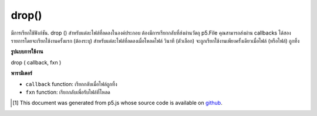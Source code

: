 .. raw:: html

	<script src="https://sketch.netpie.io/widget/p5-widget.js"></script>

drop()
======

มีการเรียกใช้ฟังก์ชัน. drop () สำหรับแต่ละไฟล์ที่ลดลงในองค์ประกอบ ต้องมีการเรียกกลับที่ส่งผ่านวัตถุ p5.File คุณสามารถส่งผ่าน callbacks ได้สองรายการโดยจะเรียกใช้งานครั้งแรก (ต้องระบุ) สำหรับแต่ละไฟล์ที่ลดลงเมื่อโหลดไฟล์ วินาที (ตัวเลือก) จะถูกเรียกใช้งานเพียงครั้งเดียวเมื่อไฟล์ (หรือไฟล์) ถูกทิ้ง

.. The .drop() function is called for each file dropped on the element.
.. It requires a callback that is passed a p5.File object.  You can
.. optionally pass two callbacks, the first one (required) is triggered
.. for each file dropped when the file is loaded.  The second (optional)
.. is triggered just once when a file (or files) are dropped.

**รูปแบบการใช้งาน**

drop ( callback, fxn )

**พารามิเตอร์**

- ``callback``  function: เรียกกลับเมื่อไฟล์ถูกทิ้ง

- ``fxn``  function: เรียกกลับเพื่อรับไฟล์ที่โหลด

.. ``callback``  function: callback triggered when files are dropped.
.. ``fxn``  function: callback to receive loaded file.

.. raw:: html

	<script type="text/p5" data-autoplay data-hide-sourcecode>
	function setup() {
	  var c = createCanvas(100, 100);
	  background(200);
	  textAlign(CENTER);
	  text('drop image', width/2, height/2);
	  c.drop(gotFile);
	}
	
	function gotFile(file) {
	  var img = createImg(file.data).hide();
	  // Draw the image onto the canvas
	  image(img, 0, 0, width, height);
	}

	</script>

	<br><br>

..  [#f1] This document was generated from p5.js whose source code is available on `github <https://github.com/processing/p5.js>`_.
